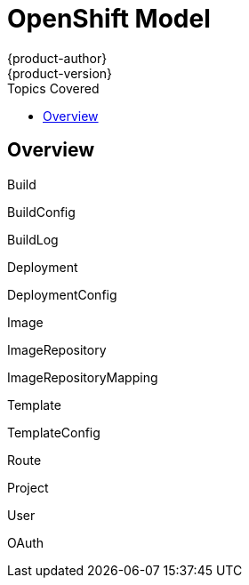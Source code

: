 = OpenShift Model
{product-author}
{product-version}
:data-uri:
:icons:
:experimental:
:toc:
:toc-placement!:
:toc-title: Topics Covered

toc::[]

== Overview

Build

BuildConfig

BuildLog

Deployment

DeploymentConfig

Image

ImageRepository

ImageRepositoryMapping

Template

TemplateConfig

Route

Project

User

OAuth
